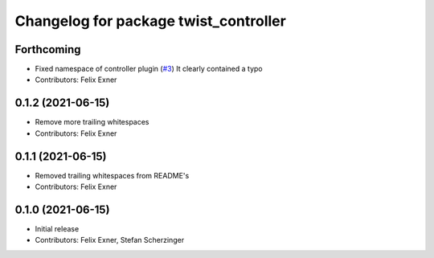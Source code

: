 ^^^^^^^^^^^^^^^^^^^^^^^^^^^^^^^^^^^^^^
Changelog for package twist_controller
^^^^^^^^^^^^^^^^^^^^^^^^^^^^^^^^^^^^^^

Forthcoming
-----------
* Fixed namespace of controller plugin (`#3 <https://github.com/UniversalRobots/Universal_Robots_ROS_controllers_cartesian/issues/3>`_)
  It clearly contained a typo
* Contributors: Felix Exner

0.1.2 (2021-06-15)
------------------
* Remove more trailing whitespaces
* Contributors: Felix Exner

0.1.1 (2021-06-15)
------------------
* Removed trailing whitespaces from README's
* Contributors: Felix Exner

0.1.0 (2021-06-15)
------------------
* Initial release
* Contributors: Felix Exner, Stefan Scherzinger
